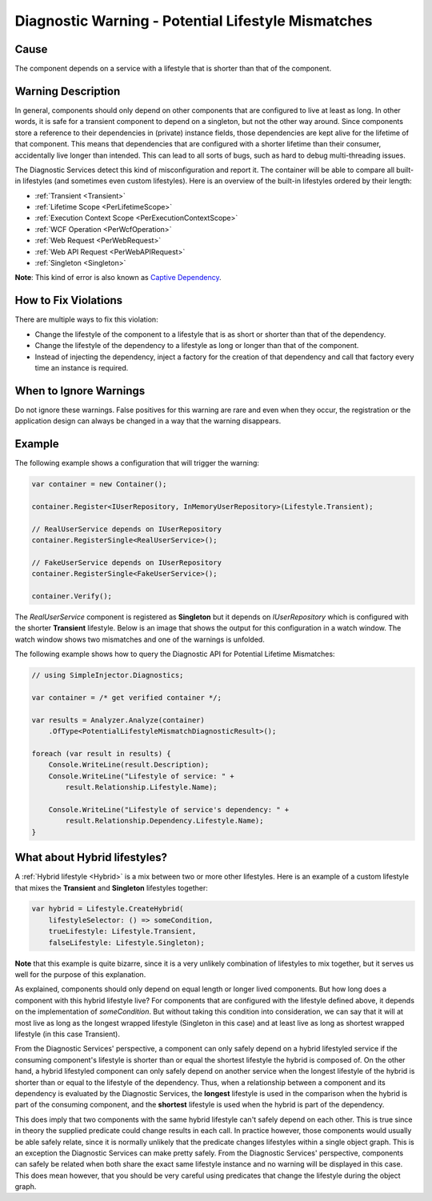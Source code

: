 ===================================================
Diagnostic Warning - Potential Lifestyle Mismatches
===================================================

Cause
=====

The component depends on a service with a lifestyle that is shorter than that of the component.

Warning Description
===================

In general, components should only depend on other components that are configured to live at least as long. In other words, it is safe for a transient component to depend on a singleton, but not the other way around. Since components store a reference to their dependencies in (private) instance fields, those dependencies are kept alive for the lifetime of that component. This means that dependencies that are configured with a shorter lifetime than their consumer, accidentally live longer than intended. This can lead to all sorts of bugs, such as hard to debug multi-threading issues.

The Diagnostic Services detect this kind of misconfiguration and report it. The container will be able to compare all built-in lifestyles (and sometimes even custom lifestyles). Here is an overview of the built-in lifestyles ordered by their length:

* :ref:`Transient <Transient>`
* :ref:`Lifetime Scope <PerLifetimeScope>`
* :ref:`Execution Context Scope <PerExecutionContextScope>`
* :ref:`WCF Operation <PerWcfOperation>`
* :ref:`Web Request <PerWebRequest>`
* :ref:`Web API Request <PerWebAPIRequest>`
* :ref:`Singleton <Singleton>`

.. container:: Note

    **Note**: This kind of error is also known as `Captive Dependency <http://blog.ploeh.dk/2014/06/02/captive-dependency/>`_.

How to Fix Violations
=====================

There are multiple ways to fix this violation:

* Change the lifestyle of the component to a lifestyle that is as short or shorter than that of the dependency.
* Change the lifestyle of the dependency to a lifestyle as long or longer than that of the component.
* Instead of injecting the dependency, inject a factory for the creation of that dependency and call that factory every time an instance is required.

When to Ignore Warnings
=======================

Do not ignore these warnings. False positives for this warning are rare and even when they occur, the registration or the application design can always be changed in a way that the warning disappears.

Example
=======

The following example shows a configuration that will trigger the warning:

.. code-block:: c#

	var container = new Container();

	container.Register<IUserRepository, InMemoryUserRepository>(Lifestyle.Transient);

	// RealUserService depends on IUserRepository
	container.RegisterSingle<RealUserService>();

	// FakeUserService depends on IUserRepository
	container.RegisterSingle<FakeUserService>();

	container.Verify();

The *RealUserService* component is registered as **Singleton** but it depends on *IUserRepository* which is configured with the shorter **Transient** lifestyle. Below is an image that shows the output for this configuration in a watch window. The watch window shows two mismatches and one of the warnings is unfolded.

.. image:: images/lifestylemismatch.png 
   :alt: Diagnostics debugger view watch window with lifestyle mismatches

The following example shows how to query the Diagnostic API for Potential Lifetime Mismatches:

.. code-block:: c#

	// using SimpleInjector.Diagnostics;

	var container = /* get verified container */;

	var results = Analyzer.Analyze(container)
	    .OfType<PotentialLifestyleMismatchDiagnosticResult>();
	    
	foreach (var result in results) {
	    Console.WriteLine(result.Description);
	    Console.WriteLine("Lifestyle of service: " + 
	        result.Relationship.Lifestyle.Name);

	    Console.WriteLine("Lifestyle of service's dependency: " +
	        result.Relationship.Dependency.Lifestyle.Name);
	}

What about Hybrid lifestyles?
=============================

A :ref:`Hybrid lifestyle <Hybrid>` is a mix between two or more other lifestyles. Here is an example of a custom lifestyle that mixes the **Transient** and **Singleton** lifestyles together:

.. code-block:: c#

	var hybrid = Lifestyle.CreateHybrid(
	    lifestyleSelector: () => someCondition,
	    trueLifestyle: Lifestyle.Transient,
	    falseLifestyle: Lifestyle.Singleton);

.. container:: Note

    **Note** that this example is quite bizarre, since it is a very unlikely combination of lifestyles to mix together, but it serves us well for the purpose of this explanation.

As explained, components should only depend on equal length or longer lived components. But how long does a component with this hybrid lifestyle live? For components that are configured with the lifestyle defined above, it depends on the implementation of `someCondition`. But without taking this condition into consideration, we can say that it will at most live as long as the longest wrapped lifestyle (Singleton in this case) and at least live as long as shortest wrapped lifestyle (in this case Transient).

From the Diagnostic Services' perspective, a component can only safely depend on a hybrid lifestyled service if the consuming component's lifestyle is shorter than or equal the shortest lifestyle the hybrid is composed of. On the other hand, a hybrid lifestyled component can only safely depend on another service when the longest lifestyle of the hybrid is shorter than or equal to the lifestyle of the dependency. Thus, when a relationship between a component and its dependency is evaluated by the Diagnostic Services, the **longest** lifestyle is used in the comparison when the hybrid is part of the consuming component, and the **shortest** lifestyle is used when the hybrid is part of the dependency.

This does imply that two components with the same hybrid lifestyle can't safely depend on each other. This is true since in theory the supplied predicate could change results in each call. In practice however, those components would usually be able safely relate, since it is normally unlikely that the predicate changes lifestyles within a single object graph. This is an exception the Diagnostic Services can make pretty safely. From the Diagnostic Services' perspective, components can safely be related when both share the exact same lifestyle instance and no warning will be displayed in this case. This does mean however, that you should be very careful using predicates that change the lifestyle during the object graph.